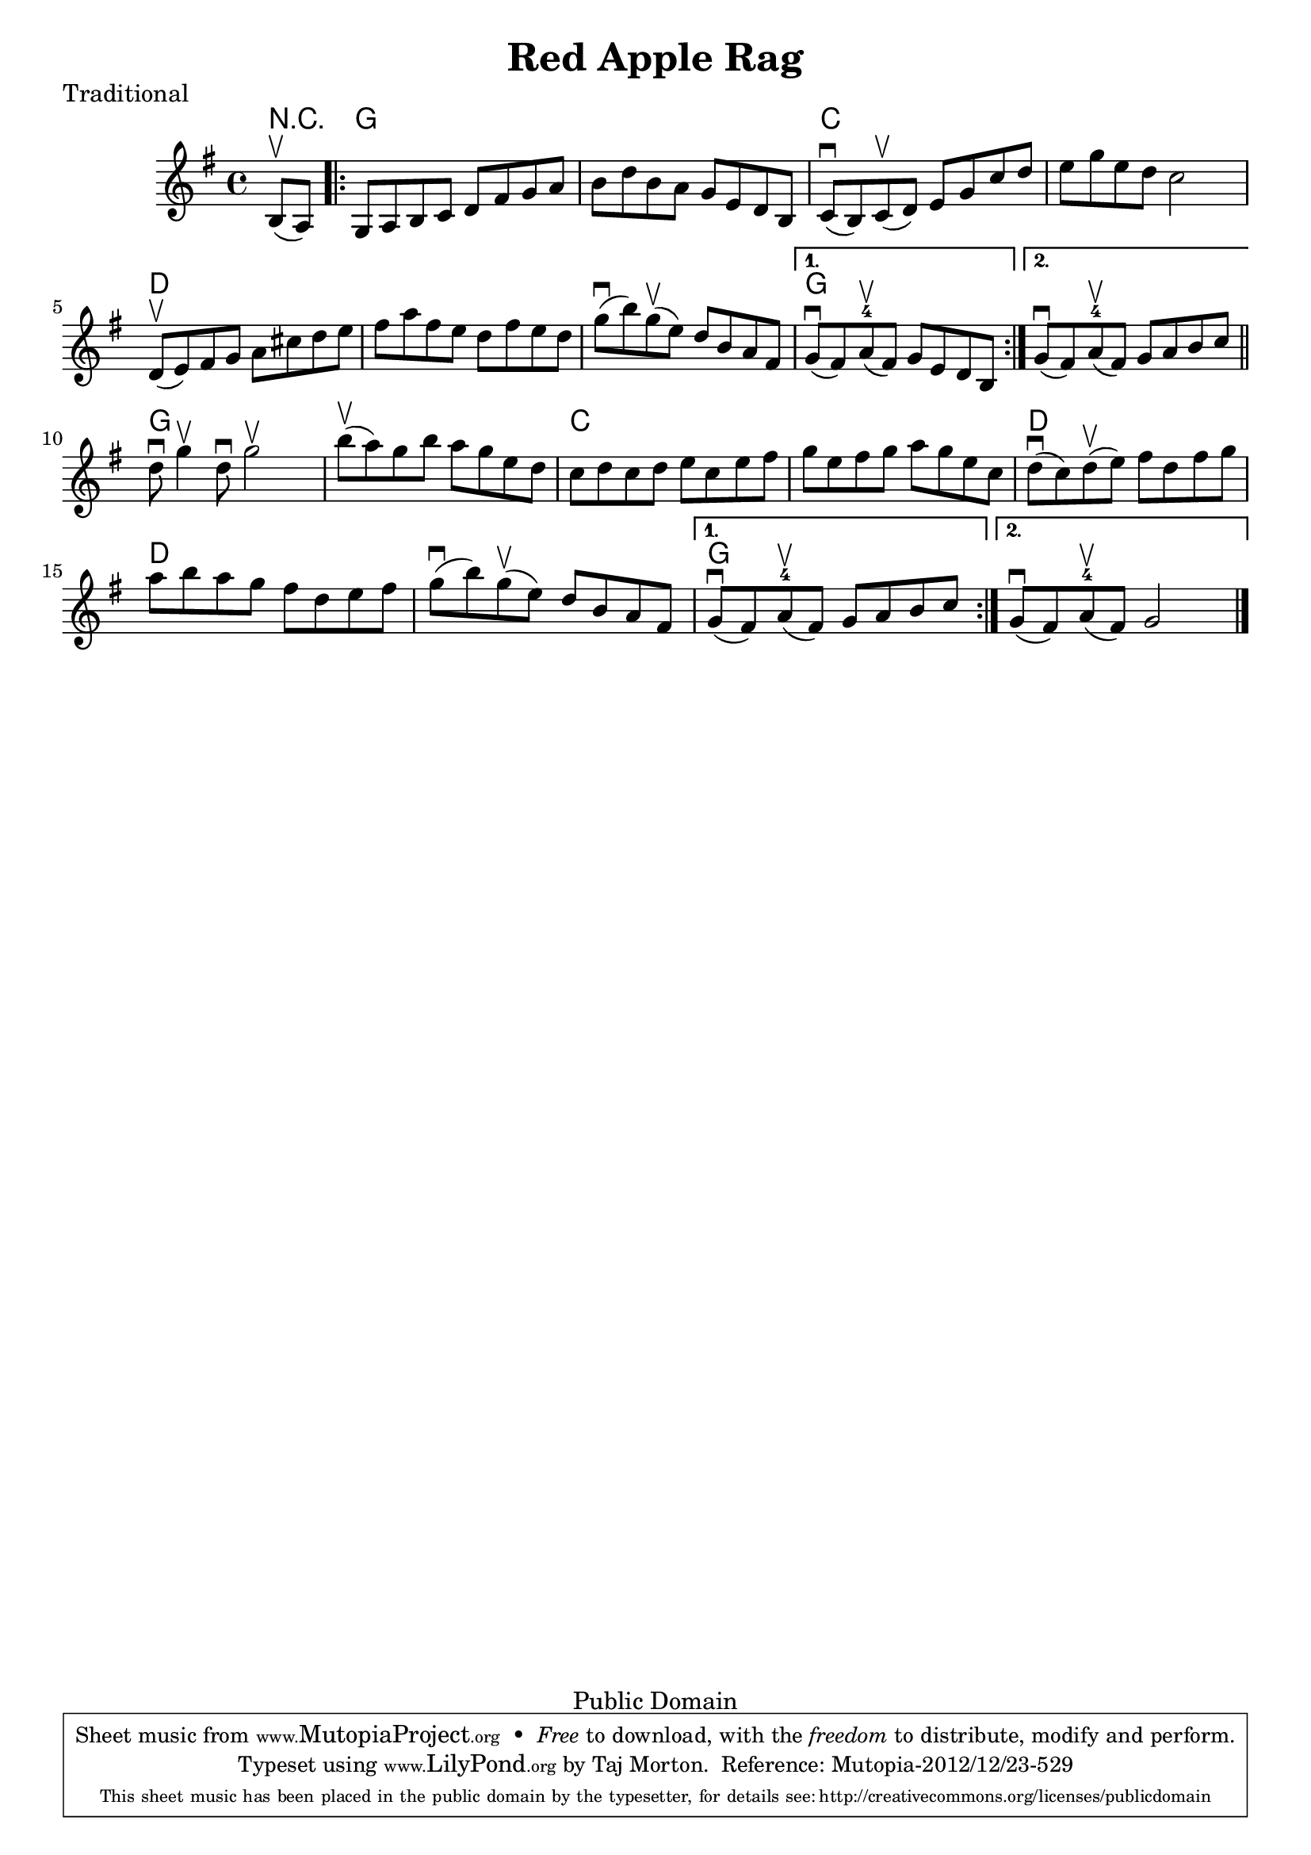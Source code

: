 \version "2.16.0"

\header {
  title = "Red Apple Rag"
  piece = "Traditional"
  mutopiatitle = "Red Apple Rag"
  mutopiacomposer = "Traditional"
  mutopiainstrument = "Violin, Guitar"
  source = "Transcribed by ear"
  style = "Folk"
  copyright = "Public Domain"
  maintainer = "Taj Morton"
  maintainerEmail = "taj@wildgardenseed.com"
  maintainerWeb = "http://www.wildgardenseed.com/"
  lastupdated = "2012/Nov/15"

 footer = "Mutopia-2012/12/23-529"
 tagline = \markup { \override #'(box-padding . 1.0) \override #'(baseline-skip . 2.7) \box \center-column { \small \line { Sheet music from \with-url #"http://www.MutopiaProject.org" \line { \concat { \teeny www. \normalsize MutopiaProject \teeny .org } \hspace #0.5 } • \hspace #0.5 \italic Free to download, with the \italic freedom to distribute, modify and perform. } \line { \small \line { Typeset using \with-url #"http://www.LilyPond.org" \line { \concat { \teeny www. \normalsize LilyPond \teeny .org }} by \concat { \maintainer . } \hspace #0.5 Reference: \footer } } \line { \teeny \line { This sheet music has been placed in the public domain by the typesetter, for details \concat { see: \hspace #0.3 \with-url #"http://creativecommons.org/licenses/publicdomain" http://creativecommons.org/licenses/publicdomain } } } } }
} 

melody = \relative c' {
  \key g \major
  \partial 8*2 b8\upbow( a8 )
  
  \repeat volta 2 {
    g8 a b c d fis g a |
    b8 d b a g e d b |
    c8\downbow( b) c\upbow( d) e g c d |
    e8 g e d c2 |
    d,8\upbow( e) fis g a cis d e |
    fis8 a fis e d fis e d |
    g\downbow( b) g\upbow( e) d b a fis |
    %g\downbow( fis) a-4\upbow( fis) g e d b
  }
  \alternative {
    { g8\downbow( fis) a-4\upbow( fis) g e d b | }
    { g'8\downbow( fis) a-4\upbow( fis) g a b c \bar "||" | }
  }
  \break

  % Part 2
  \repeat volta 2 {
    d8\downbow g4\upbow d8\downbow g2\upbow |
    b8\upbow( a) g b a g e d |
    c8 d c d e c e fis |
    g8 e fis g a g e c |
    d8\downbow( c) d\upbow( e) fis d fis g |
    a8 b a g fis d e fis |
    g8\downbow( b) g\upbow( e) d b a fis |
    % g\downbow( fis) a-4\upbow( fis) g2
  }
  \alternative {
    { g8\downbow( fis) a-4\upbow( fis) g a b c | }
    { g8\downbow( fis) a-4\upbow( fis) g2 \bar "|." | }
  }
}

harmonies = \chordmode {
   \partial 4 r4 |
   g4 g g g |
   g4 g g g |
   c4 c c c |
   c4 c c c |
   d4 d d d |
   d4 d d d |
   d4 d d d |
   g4 g g g |
   g4 g g g |

   % Part 2
   g4 g g g |
   g4 g g g |
   c4 c c c |
   c4 c c c |
   d4 d d d |
   d4 d d d |
   d4 d d d |
   g4 g g g |
   g4 g g g |
}

\score {
  <<
    \new ChordNames {
      \set chordChanges = ##t
      \harmonies
    }
    \new Staff = "one" {
      \melody
    }
  >>

  \layout{ }
}

\score {
  \new Staff \with { midiInstrument = #"violin" }
  \unfoldRepeats \melody
  \midi {
    \tempo 4 = 120
  }
}

